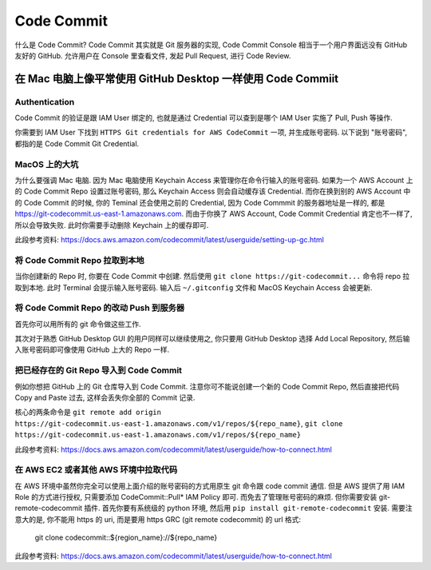 Code Commit
==============================================================================

什么是 Code Commit? Code Commit 其实就是 Git 服务器的实现, Code Commit Console 相当于一个用户界面远没有 GitHub 友好的 GitHub. 允许用户在 Console 里查看文件, 发起 Pull Request, 进行 Code Review.


在 Mac 电脑上像平常使用 GitHub Desktop 一样使用 Code Commiit
------------------------------------------------------------------------------


Authentication
~~~~~~~~~~~~~~~~~~~~~~~~~~~~~~~~~~~~~~~~~~~~~~~~~~~~~~~~~~~~~~~~~~~~~~~~~~~~~~
Code Commit 的验证是跟 IAM User 绑定的, 也就是通过 Credential 可以查到是哪个 IAM User 实施了 Pull, Push 等操作.

你需要到 IAM User 下找到 ``HTTPS Git credentials for AWS CodeCommit`` 一项, 并生成账号密码. 以下说到 "账号密码", 都指的是 Code Commit Git Credential.


MacOS 上的大坑
~~~~~~~~~~~~~~~~~~~~~~~~~~~~~~~~~~~~~~~~~~~~~~~~~~~~~~~~~~~~~~~~~~~~~~~~~~~~~~
为什么要强调 Mac 电脑. 因为 Mac 电脑使用 Keychain Access 来管理你在命令行输入的账号密码. 如果为一个 AWS Account 上的 Code Commit Repo 设置过账号密码, 那么 Keychain Access 则会自动缓存该 Credential. 而你在换到别的 AWS Account 中的 Code Commit 的时候, 你的 Teminal 还会使用之前的 Credential, 因为 Code Commmit 的服务器地址是一样的, 都是 https://git-codecommit.us-east-1.amazonaws.com. 而由于你换了 AWS Account, Code Commit Credential 肯定也不一样了, 所以会导致失败. 此时你需要手动删除 Keychain 上的缓存即可.

此段参考资料: https://docs.aws.amazon.com/codecommit/latest/userguide/setting-up-gc.html


将 Code Commit Repo 拉取到本地
~~~~~~~~~~~~~~~~~~~~~~~~~~~~~~~~~~~~~~~~~~~~~~~~~~~~~~~~~~~~~~~~~~~~~~~~~~~~~~

当你创建新的 Repo 时, 你要在 Code Commit 中创建. 然后使用 ``git clone https://git-codecommit...`` 命令将 repo 拉取到本地. 此时 Terminal 会提示输入账号密码. 输入后 ``~/.gitconfig`` 文件和 MacOS Keychain Access 会被更新.


将 Code Commit Repo 的改动 Push 到服务器
~~~~~~~~~~~~~~~~~~~~~~~~~~~~~~~~~~~~~~~~~~~~~~~~~~~~~~~~~~~~~~~~~~~~~~~~~~~~~~

首先你可以用所有的 git 命令做这些工作.

其次对于熟悉 GitHub Desktop GUI 的用户同样可以继续使用之, 你只要用 GitHub Desktop 选择 Add Local Repository, 然后输入账号密码即可像使用 GitHub 上大的 Repo 一样.


把已经存在的 Git Repo 导入到 Code Commit
~~~~~~~~~~~~~~~~~~~~~~~~~~~~~~~~~~~~~~~~~~~~~~~~~~~~~~~~~~~~~~~~~~~~~~~~~~~~~~

例如你想把 GitHub 上的 Git 仓库导入到 Code Commit. 注意你可不能说创建一个新的 Code Commit Repo, 然后直接把代码 Copy and Paste 过去, 这样会丢失你全部的 Commit 记录.

核心的两条命令是 ``git remote add origin https://git-codecommit.us-east-1.amazonaws.com/v1/repos/${repo_name}``, ``git clone https://git-codecommit.us-east-1.amazonaws.com/v1/repos/${repo_name}``

此段参考资料: https://docs.aws.amazon.com/codecommit/latest/userguide/how-to-connect.html


在 AWS EC2 或者其他 AWS 环境中拉取代码
~~~~~~~~~~~~~~~~~~~~~~~~~~~~~~~~~~~~~~~~~~~~~~~~~~~~~~~~~~~~~~~~~~~~~~~~~~~~~~

在 AWS 环境中虽然你完全可以使用上面介绍的账号密码的方式用原生 git 命令跟 code commit 通信. 但是 AWS 提供了用 IAM Role 的方式进行授权, 只需要添加 CodeCommit::Pull* IAM Policy 即可. 而免去了管理账号密码的麻烦. 但你需要安装 git-remote-codecommit 插件. 首先你要有系统级的 python 环境, 然后用 ``pip install git-remote-codecommit`` 安装. 需要注意大的是, 你不能用 https 的 uri, 而是要用 https GRC (git remote codecommit) 的 url 格式:

    git clone codecommit::${region_name}://${repo_name}

此段参考资料: https://docs.aws.amazon.com/codecommit/latest/userguide/how-to-connect.html
